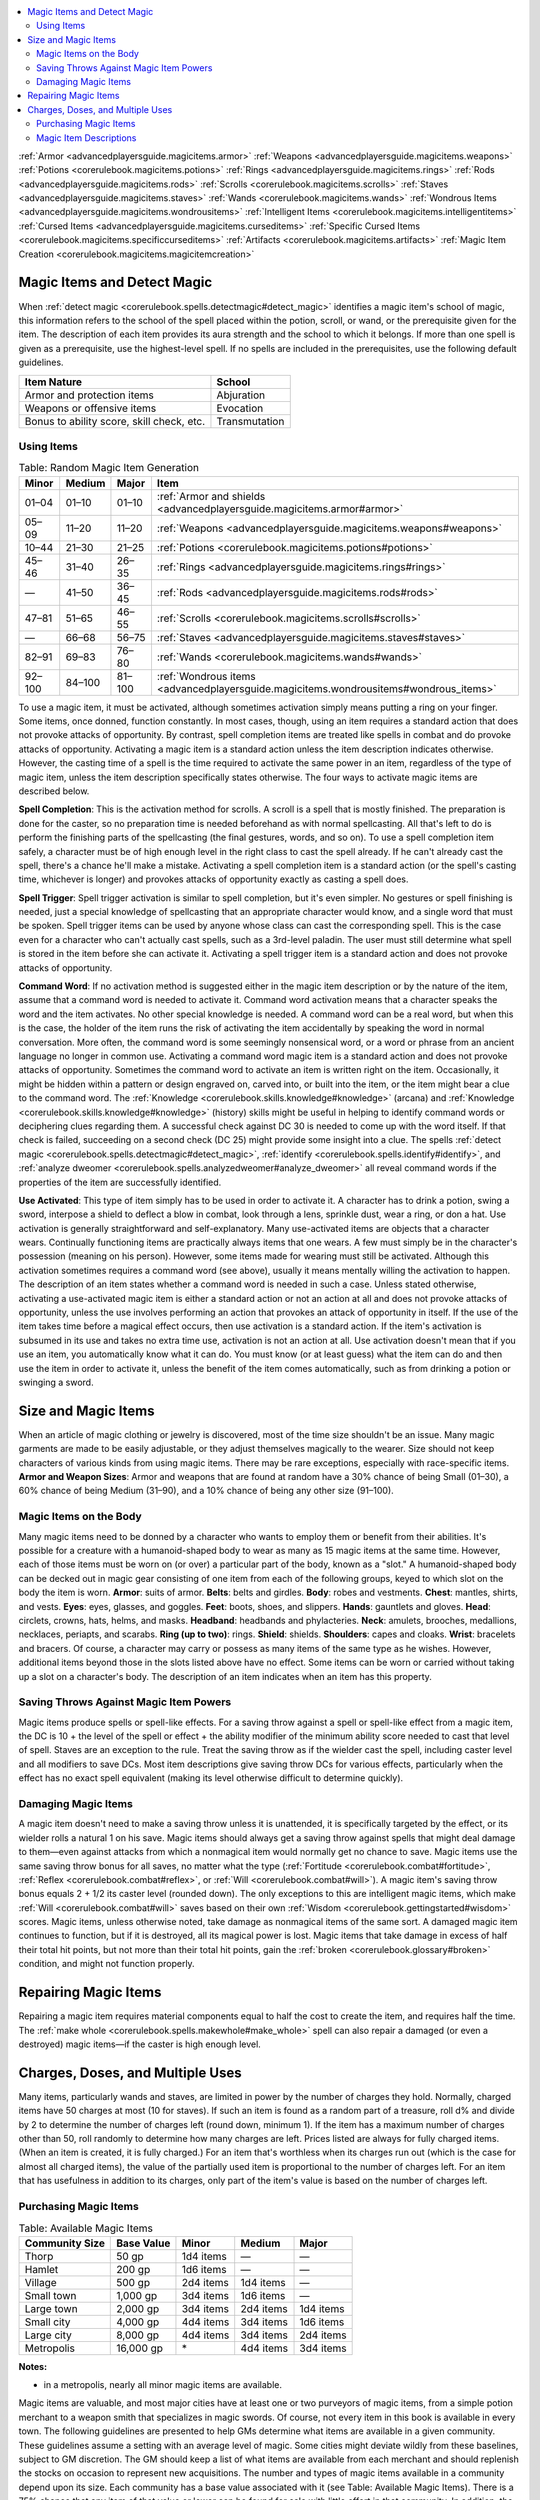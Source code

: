 
.. _`corerulebook.magicitems`:

.. contents:: \ 

:ref:`Armor <advancedplayersguide.magicitems.armor>`\  :ref:`Weapons <advancedplayersguide.magicitems.weapons>`\  :ref:`Potions <corerulebook.magicitems.potions>`\  :ref:`Rings <advancedplayersguide.magicitems.rings>`\  :ref:`Rods <advancedplayersguide.magicitems.rods>`\  :ref:`Scrolls <corerulebook.magicitems.scrolls>`\  :ref:`Staves <advancedplayersguide.magicitems.staves>`\  :ref:`Wands <corerulebook.magicitems.wands>`\  :ref:`Wondrous Items <advancedplayersguide.magicitems.wondrousitems>`\  :ref:`Intelligent Items <corerulebook.magicitems.intelligentitems>`\  :ref:`Cursed Items <advancedplayersguide.magicitems.curseditems>`\  :ref:`Specific Cursed Items <corerulebook.magicitems.specificcurseditems>`\  :ref:`Artifacts <corerulebook.magicitems.artifacts>`\  :ref:`Magic Item Creation <corerulebook.magicitems.magicitemcreation>`

.. _`corerulebook.magicitems#magic_items_and_detect_magic`:

Magic Items and Detect Magic
*****************************
When :ref:`detect magic <corerulebook.spells.detectmagic#detect_magic>`\  identifies a magic item's school of magic, this information refers to the school of the spell placed within the potion, scroll, or wand, or the prerequisite given for the item. The description of each item provides its aura strength and the school to which it belongs.
If more than one spell is given as a prerequisite, use the highest-level spell. If no spells are included in the prerequisites, use the following default guidelines.

.. list-table::
   :header-rows: 1
   :class: contrast-reading-table
   :widths: auto

   * - Item Nature
     - School
   * - Armor and protection items
     - Abjuration
   * - Weapons or offensive items
     - Evocation
   * - Bonus to ability score, skill check, etc.
     - Transmutation

.. _`corerulebook.magicitems#using_items`:

Using Items
############

.. _`corerulebook.magicitems#table_15_2_random_magic_item_generation`:

.. list-table:: Table: Random Magic Item Generation
   :header-rows: 1
   :class: contrast-reading-table
   :widths: auto

   * - Minor
     - Medium
     - Major
     - Item
   * - 01–04
     - 01–10
     - 01–10
     - :ref:`Armor and shields <advancedplayersguide.magicitems.armor#armor>`
   * - 05–09
     - 11–20
     - 11–20
     - :ref:`Weapons <advancedplayersguide.magicitems.weapons#weapons>`
   * - 10–44
     - 21–30
     - 21–25
     - :ref:`Potions <corerulebook.magicitems.potions#potions>`
   * - 45–46
     - 31–40
     - 26–35
     - :ref:`Rings <advancedplayersguide.magicitems.rings#rings>`
   * - —
     - 41–50
     - 36–45
     - :ref:`Rods <advancedplayersguide.magicitems.rods#rods>`
   * - 47–81
     - 51–65
     - 46–55
     - :ref:`Scrolls <corerulebook.magicitems.scrolls#scrolls>`
   * - —
     - 66–68
     - 56–75
     - :ref:`Staves <advancedplayersguide.magicitems.staves#staves>`
   * - 82–91
     - 69–83
     - 76–80
     - :ref:`Wands <corerulebook.magicitems.wands#wands>`
   * - 92–100
     - 84–100
     - 81–100
     - :ref:`Wondrous items <advancedplayersguide.magicitems.wondrousitems#wondrous_items>`

To use a magic item, it must be activated, although sometimes activation simply means putting a ring on your finger. Some items, once donned, function constantly. In most cases, though, using an item requires a standard action that does not provoke attacks of opportunity. By contrast, spell completion items are treated like spells in combat and do provoke attacks of opportunity.
Activating a magic item is a standard action unless the item description indicates otherwise. However, the casting time of a spell is the time required to activate the same power in an item, regardless of the type of magic item, unless the item description specifically states otherwise.
The four ways to activate magic items are described below.

.. _`corerulebook.magicitems#spell_completion`:

\ **Spell Completion**\ : This is the activation method for scrolls. A scroll is a spell that is mostly finished. The preparation is done for the caster, so no preparation time is needed beforehand as with normal spellcasting. All that's left to do is perform the finishing parts of the spellcasting (the final gestures, words, and so on). To use a spell completion item safely, a character must be of high enough level in the right class to cast the spell already. If he can't already cast the spell, there's a chance he'll make a mistake. Activating a spell completion item is a standard action (or the spell's casting time, whichever is longer) and provokes attacks of opportunity exactly as casting a spell does.

.. _`corerulebook.magicitems#spell_trigger`:

\ **Spell Trigger**\ : Spell trigger activation is similar to spell completion, but it's even simpler. No gestures or spell finishing is needed, just a special knowledge of spellcasting that an appropriate character would know, and a single word that must be spoken. Spell trigger items can be used by anyone whose class can cast the corresponding spell. This is the case even for a character who can't actually cast spells, such as a 3rd-level paladin. The user must still determine what spell is stored in the item before she can activate it. Activating a spell trigger item is a standard action and does not provoke attacks of opportunity.

.. _`corerulebook.magicitems#command_word`:

\ **Command Word**\ : If no activation method is suggested either in the magic item description or by the nature of the item, assume that a command word is needed to activate it. Command word activation means that a character speaks the word and the item activates. No other special knowledge is needed.
A command word can be a real word, but when this is the case, the holder of the item runs the risk of activating the item accidentally by speaking the word in normal conversation. More often, the command word is some seemingly nonsensical word, or a word or phrase from an ancient language no longer in common use. Activating a command word magic item is a standard action and does not provoke attacks of opportunity.
Sometimes the command word to activate an item is written right on the item. Occasionally, it might be hidden within a pattern or design engraved on, carved into, or built into the item, or the item might bear a clue to the command word.
The :ref:`Knowledge <corerulebook.skills.knowledge#knowledge>`\  (arcana) and :ref:`Knowledge <corerulebook.skills.knowledge#knowledge>`\  (history) skills might be useful in helping to identify command words or deciphering clues regarding them. A successful check against DC 30 is needed to come up with the word itself. If that check is failed, succeeding on a second check (DC 25) might provide some insight into a clue. The spells :ref:`detect magic <corerulebook.spells.detectmagic#detect_magic>`\ , :ref:`identify <corerulebook.spells.identify#identify>`\ , and :ref:`analyze dweomer <corerulebook.spells.analyzedweomer#analyze_dweomer>`\  all reveal command words if the properties of the item are successfully identified.

.. _`corerulebook.magicitems#use_activated`:

\ **Use Activated**\ : This type of item simply has to be used in order to activate it. A character has to drink a potion, swing a sword, interpose a shield to deflect a blow in combat, look through a lens, sprinkle dust, wear a ring, or don a hat. Use activation is generally straightforward and self-explanatory.
Many use-activated items are objects that a character wears. Continually functioning items are practically always items that one wears. A few must simply be in the character's possession (meaning on his person). However, some items made for wearing must still be activated. Although this activation sometimes requires a command word (see above), usually it means mentally willing the activation to happen. The description of an item states whether a command word is needed in such a case.
Unless stated otherwise, activating a use-activated magic item is either a standard action or not an action at all and does not provoke attacks of opportunity, unless the use involves performing an action that provokes an attack of opportunity in itself. If the use of the item takes time before a magical effect occurs, then use activation is a standard action. If the item's activation is subsumed in its use and takes no extra time use, activation is not an action at all.
Use activation doesn't mean that if you use an item, you automatically know what it can do. You must know (or at least guess) what the item can do and then use the item in order to activate it, unless the benefit of the item comes automatically, such as from drinking a potion or swinging a sword.

.. _`corerulebook.magicitems#size_and_magic_items`:

Size and Magic Items
*********************
When an article of magic clothing or jewelry is discovered, most of the time size shouldn't be an issue. Many magic garments are made to be easily adjustable, or they adjust themselves magically to the wearer. Size should not keep characters of various kinds from using magic items.
There may be rare exceptions, especially with race-specific items. 
\ **Armor and Weapon Sizes**\ : Armor and weapons that are found at random have a 30% chance of being Small (01–30), a 60% chance of being Medium (31–90), and a 10% chance of being any other size (91–100).

.. _`corerulebook.magicitems#magic_items_on_the_body`:

Magic Items on the Body
########################
Many magic items need to be donned by a character who wants to employ them or benefit from their abilities. It's possible for a creature with a humanoid-shaped body to wear as many as 15 magic items at the same time. However, each of those items must be worn on (or over) a particular part of the body, known as a "slot."
A humanoid-shaped body can be decked out in magic gear consisting of one item from each of the following groups, keyed to which slot on the body the item is worn.
\ **Armor**\ : suits of armor.
\ **Belts**\ : belts and girdles.
\ **Body**\ : robes and vestments.
\ **Chest**\ : mantles, shirts, and vests.
\ **Eyes**\ : eyes, glasses, and goggles.
\ **Feet**\ : boots, shoes, and slippers.
\ **Hands**\ : gauntlets and gloves.
\ **Head**\ : circlets, crowns, hats, helms, and masks.
\ **Headband**\ : headbands and phylacteries.
\ **Neck**\ : amulets, brooches, medallions, necklaces, periapts, and scarabs.
\ **Ring (up to two)**\ : rings.
\ **Shield**\ : shields.
\ **Shoulders**\ : capes and cloaks.
\ **Wrist**\ : bracelets and bracers. 
Of course, a character may carry or possess as many items of the same type as he wishes. However, additional items beyond those in the slots listed above have no effect. 
Some items can be worn or carried without taking up a slot on a character's body. The description of an item indicates when an item has this property.

.. _`corerulebook.magicitems#saving_throws_against_magic_item_powers`:

Saving Throws Against Magic Item Powers
########################################
Magic items produce spells or spell-like effects. For a saving throw against a spell or spell-like effect from a magic item, the DC is 10 + the level of the spell or effect + the ability modifier of the minimum ability score needed to cast that level of spell. 
Staves are an exception to the rule. Treat the saving throw as if the wielder cast the spell, including caster level and all modifiers to save DCs. 
Most item descriptions give saving throw DCs for various effects, particularly when the effect has no exact spell equivalent (making its level otherwise difficult to determine quickly).

.. _`corerulebook.magicitems#damaging_magic_items`:

Damaging Magic Items
#####################
A magic item doesn't need to make a saving throw unless it is unattended, it is specifically targeted by the effect, or its wielder rolls a natural 1 on his save. Magic items should always get a saving throw against spells that might deal damage to them—even against attacks from which a nonmagical item would normally get no chance to save. Magic items use the same saving throw bonus for all saves, no matter what the type (:ref:`Fortitude <corerulebook.combat#fortitude>`\ , :ref:`Reflex <corerulebook.combat#reflex>`\ , or :ref:`Will <corerulebook.combat#will>`\ ). A magic item's saving throw bonus equals 2 + 1/2 its caster level (rounded down). The only exceptions to this are intelligent magic items, which make :ref:`Will <corerulebook.combat#will>`\  saves based on their own :ref:`Wisdom <corerulebook.gettingstarted#wisdom>`\  scores.
Magic items, unless otherwise noted, take damage as nonmagical items of the same sort. A damaged magic item continues to function, but if it is destroyed, all its magical power is lost. Magic items that take damage in excess of half their total hit points, but not more than their total hit points, gain the :ref:`broken <corerulebook.glossary#broken>`\  condition, and might not function properly.

.. _`corerulebook.magicitems#repairing_magic_items`:

Repairing Magic Items
**********************
Repairing a magic item requires material components equal to half the cost to create the item, and requires half the time. The :ref:`make whole <corerulebook.spells.makewhole#make_whole>`\  spell can also repair a damaged (or even a destroyed) magic items—if the caster is high enough level.

.. _`corerulebook.magicitems#charges_doses_and_multiple_uses`:

Charges, Doses, and Multiple Uses
**********************************
Many items, particularly wands and staves, are limited in power by the number of charges they hold. Normally, charged items have 50 charges at most (10 for staves). If such an item is found as a random part of a treasure, roll d% and divide by 2 to determine the number of charges left (round down, minimum 1). If the item has a maximum number of charges other than 50, roll randomly to determine how many charges are left. 
Prices listed are always for fully charged items. (When an item is created, it is fully charged.) For an item that's worthless when its charges run out (which is the case for almost all charged items), the value of the partially used item is proportional to the number of charges left. For an item that has usefulness in addition to its charges, only part of the item's value is based on the number of charges left.

.. _`corerulebook.magicitems#purchasing_magic_items`:

Purchasing Magic Items
#######################

.. _`corerulebook.magicitems#table_15_1_available_magic_items`:

.. list-table:: Table: Available Magic Items
   :header-rows: 1
   :class: contrast-reading-table
   :widths: auto

   * - Community Size
     - Base Value
     - Minor
     - Medium
     - Major
   * - Thorp
     - 50 gp
     - 1d4 items
     - —
     - —
   * - Hamlet
     - 200 gp
     - 1d6 items
     - —
     - —
   * - Village
     - 500 gp
     - 2d4 items
     - 1d4 items
     - —
   * - Small town
     - 1,000 gp
     - 3d4 items
     - 1d6 items
     - —
   * - Large town
     - 2,000 gp
     - 3d4 items
     - 2d4 items
     - 1d4 items
   * - Small city
     - 4,000 gp
     - 4d4 items
     - 3d4 items
     - 1d6 items
   * - Large city
     - 8,000 gp
     - 4d4 items
     - 3d4 items
     - 2d4 items
   * - Metropolis
     - 16,000 gp
     -  \*
     - 4d4 items
     - 3d4 items

**Notes:**

* in a metropolis, nearly all minor magic items are available.

Magic items are valuable, and most major cities have at least one or two purveyors of magic items, from a simple potion merchant to a weapon smith that specializes in magic swords. Of course, not every item in this book is available in every town. 
The following guidelines are presented to help GMs determine what items are available in a given community. These guidelines assume a setting with an average level of magic. Some cities might deviate wildly from these baselines, subject to GM discretion. The GM should keep a list of what items are available from each merchant and should replenish the stocks on occasion to represent new acquisitions.
The number and types of magic items available in a community depend upon its size. Each community has a base value associated with it (see Table: Available Magic Items). There is a 75% chance that any item of that value or lower can be found for sale with little effort in that community. In addition, the community has a number of other items for sale. These items are randomly determined and are broken down by category (minor, medium, or major). After determining the number of items available in each category, refer to Table: Random Magic Item Generation to determine the type of each item (potion, scroll, ring, weapon, etc.) before moving on to the individual charts to determine the exact item. Reroll any items that fall below the community's base value.
If you are running a campaign with low magic, reduce the base value and the number of items in each community by half. Campaigns with little or no magic might not have magic items for sale at all. GMs running these sorts of campaigns should make some adjustments to the challenges faced by the characters due to their lack of magic gear.
Campaigns with an abundance of magic items might have communities with twice the listed base value and random items available. Alternatively, all communities might count as one size category larger for the purposes of what items are available. In a campaign with very common magic, all magic items might be available for purchase in a metropolis.
Nonmagical items and gear are generally available in a community of any size unless the item is particularly expensive, such as full plate, or made of an unusual material, such as an :ref:`adamantine <corerulebook.equipment#adamantine>`\  longsword. These items should follow the base value guidelines to determine their availability, subject to GM discretion. 

.. _`corerulebook.magicitems#magic_item_descriptions`:

Magic Item Descriptions
########################
Each general type of magic item gets an overall description, followed by descriptions of specific items.
General descriptions include notes on activation, random generation, and other material. The :ref:`AC <corerulebook.combat#armor_class>`\ , hardness, hit points, and break DC are given for typical examples of some magic items. The :ref:`AC <corerulebook.combat#armor_class>`\  assumes that the item is unattended and includes a –5 penalty for the item's effective :ref:`Dexterity <corerulebook.gettingstarted#dexterity>`\  of 0. If a creature holds the item, use the creature's :ref:`Dexterity <corerulebook.gettingstarted#dexterity>`\  modifier in place of the –5 penalty.
Some individual items, notably those that just store spells, don't get full-blown descriptions. Reference the spell's description for details, modified by the form of the item (potion, scroll, wand, and so on). Assume that the spell is cast at the minimum level required to cast it.
Items with full descriptions have their powers detailed, and each of the following topics is covered in notational form as part of its entry.
\ **Aura**\ : Most of the time, a :ref:`detect magic <corerulebook.spells.detectmagic#detect_magic>`\  spell reveals the school of magic associated with a magic item and the strength of the aura an item emits. This information (when applicable) is given at the beginning of the item's notational entry. See the :ref:`detect magic <corerulebook.spells.detectmagic#detect_magic>`\  spell description for details.
\ **Caster Level (CL)**\ : The next item in a notational entry gives the caster level of the item, indicating its relative power. The caster level determines the item's saving throw bonus, as well as range or other level-dependent aspects of the powers of the item (if variable). It also determines the level that must be contended with should the item come under the effect of a :ref:`dispel magic <corerulebook.spells.dispelmagic#dispel_magic>`\  spell or similar situation.
For potions, scrolls, and wands, the creator can set the caster level of an item at any number high enough to cast the stored spell but not higher than her own caster level. For other magic items, the caster level is determined by the item itself. 
\ **Slot**\ : Most magic items can only be utilized if worn or wielded in their proper slots. If the item is stowed or placed elsewhere, it does not function. If the slot lists "none," the item must be held or otherwise carried to function.
\ **Price**\ : This is the cost, in gold pieces, to purchase the item, if it is available for sale. Generally speaking, magic items can be sold by PCs for half this value. 
\ **Weight**\ : This is the weight of an item. When a weight figure is not given, the item has no weight worth noting (for purposes of determining how much of a load a character can carry).
\ **Description**\ : This section of a magic item describes the item's powers and abilities. Potions, scrolls, staves, and wands refer to various spells as part of their descriptions (see :ref:`Spell Lists <corerulebook.spelllists>`\  for details on these spells).
\ **Construction**\ : With the exception of artifacts, most magic items can be built by a spellcaster with the appropriate feats and prerequisites. This section describes those prerequisites. 
\ **Requirements**\ : Certain requirements must be met in order for a character to create a magic item. These include feats, spells, and miscellaneous requirements such as level, alignment, and race or kind.
A spell prerequisite may be provided by a character who has prepared the spell (or who knows the spell, in the case of a sorcerer or bard), or through the use of a spell completion or spell trigger magic item or a spell-like ability that produces the desired spell effect. For each day that passes in the creation process, the creator must expend one spell completion item or one charge from a spell trigger item if either of those objects is used to supply a prerequisite.
It is possible for more than one character to cooperate in the creation of an item, with each participant providing one or more of the prerequisites. In some cases, cooperation may even be necessary.
If two or more characters cooperate to create an item, they must agree among themselves who will be considered the creator for the purpose of determinations where the creator's level must be known.
\ **Cost**\ : This is the cost in gold pieces to create the item. Generally this cost is equal to half the price of an item, but additional material components might increase this number. The cost to create includes the costs derived from the base cost plus the costs of the components.

